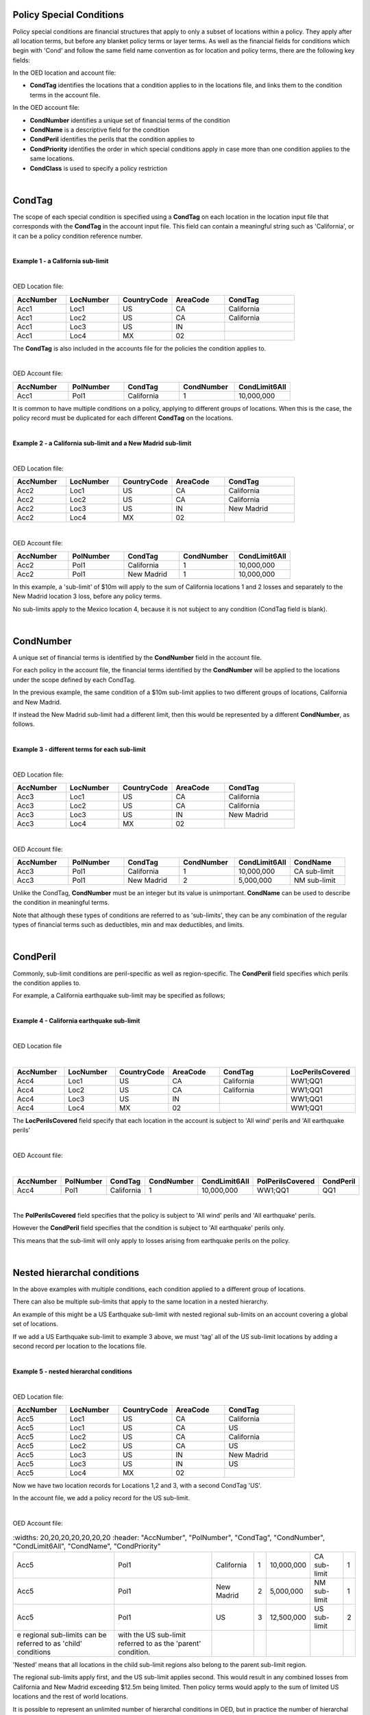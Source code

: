 Policy Special Conditions
#########################

Policy special conditions are financial structures that apply to only a subset of locations within a policy. They apply after all location terms, but before any blanket policy terms or layer terms.  As well as the financial fields for conditions which begin with 'Cond' and follow the same field name convention as for location and policy terms, there are the following key fields:

In the OED location and account file:

*   **CondTag** identifies the locations that a condition applies to in the locations file, and links them to the condition terms in the account file.

In the OED account file:

*   **CondNumber** identifies a unique set of financial terms of the condition 
*   **CondName** is a descriptive field for the condition
*   **CondPeril** identifies the perils that the condition applies to
*   **CondPriority** identifies the order in which special conditions apply in case more than one condition applies to the same locations.
*   **CondClass** is used to specify a policy restriction

|

CondTag
#######

The scope of each special condition is specified using a **CondTag** on each location in the location input file that corresponds with the **CondTag** in the account input file. This field can contain a meaningful string such as 'California', or it can be a policy condition reference number.

|

**Example 1 - a California sub-limit**

|

OED Location file:

.. csv-table::
    :widths: 15,15,15,15,20
    :header: "AccNumber", "LocNumber", "CountryCode", "AreaCode", "CondTag"

    "Acc1",    "Loc1",  "US", "CA",  "California"
    "Acc1",    "Loc2",  "US", "CA",  "California"
    "Acc1",    "Loc3",  "US", "IN",  ""
    "Acc1",    "Loc4",  "MX", "02",  ""

The **CondTag** is also included in the accounts file for the policies the condition applies to.

|

OED Account file:

.. csv-table::
    :widths: 20,20,20,20,20
    :header: "AccNumber", "PolNumber", "CondTag", "CondNumber", "CondLimit6All"

    "Acc1", "Pol1",  "California",  "1",  "10,000,000"

It is common to have multiple conditions on a policy, applying to different groups of locations.  When this is the case, the policy record must be duplicated for each different **CondTag** on the locations.

|

**Example 2 - a California sub-limit and a New Madrid sub-limit**

|

OED Location file:

.. csv-table::
    :widths: 15,15,15,15,20
    :header: "AccNumber", "LocNumber", "CountryCode", "AreaCode", "CondTag"

    "Acc2",    "Loc1",  "US", "CA",  "California"
    "Acc2",    "Loc2",  "US", "CA",  "California"
    "Acc2",    "Loc3",  "US", "IN",  "New Madrid"
    "Acc2",    "Loc4",  "MX", "02",  ""

|

OED Account file:

.. csv-table::
    :widths: 20,20,20,20,20
    :header: "AccNumber", "PolNumber", "CondTag", "CondNumber", "CondLimit6All"

    "Acc2", "Pol1",  "California",  "1",  "10,000,000"
    "Acc2", "Pol1",  "New Madrid",  "1",  "10,000,000"

In this example, a 'sub-limit' of $10m will apply to the sum of California locations 1 and 2 losses and separately to the New Madrid location 3 loss, before any policy terms.  

No sub-limits apply to the Mexico location 4, because it is not subject to any condition (CondTag field is blank).

|

CondNumber
##########

A unique set of financial terms is identified by the **CondNumber** field in the account file.

For each policy in the account file, the financial terms identified by the **CondNumber** will be applied to the locations under the scope defined by each CondTag.

In the previous example, the same condition of a $10m sub-limit applies to two different groups of locations, California and New Madrid.

If instead the New Madrid sub-limit had a different limit, then this would be represented by a different **CondNumber**, as follows.

|

**Example 3 - different terms for each sub-limit**

|

OED Location file:

.. csv-table::
    :widths: 15,15,15,15,20
    :header: "AccNumber", "LocNumber", "CountryCode", "AreaCode", "CondTag"

    "Acc3",    "Loc1",  "US", "CA",  "California"
    "Acc3",    "Loc2",  "US", "CA",  "California"
    "Acc3",    "Loc3",  "US", "IN",  "New Madrid"
    "Acc3",    "Loc4",  "MX", "02",  ""

|

OED Account file:

.. csv-table::
    :widths: 20,20,20,20,20,20
    :header: "AccNumber", "PolNumber", "CondTag", "CondNumber", "CondLimit6All", "CondName"

    "Acc3", "Pol1",  "California",  "1",  "10,000,000",   "CA sub-limit"
    "Acc3", "Pol1",  "New Madrid",  "2",  "5,000,000",   "NM sub-limit"

Unlike the CondTag, **CondNumber** must be an integer but its value is unimportant.  **CondName** can be used to describe the condition in meaningful terms.

Note that although these types of conditions are referred to as 'sub-limits', they can be any combination of the regular types of financial terms such as deductibles, min and max deductibles, and limits.

|

CondPeril
#########

Commonly, sub-limit conditions are peril-specific as well as region-specific.  The **CondPeril** field specifies which perils the condition applies to.

For example, a California earthquake sub-limit may be specified as follows;

|

**Example 4 - California earthquake sub-limit**

|

OED Location file

|

.. csv-table::
    :widths: 15,15,15,15,20,20
    :header: "AccNumber", "LocNumber", "CountryCode", "AreaCode", "CondTag", "LocPerilsCovered"

    "Acc4",    "Loc1",  "US", "CA",  "California",  "WW1;QQ1"
    "Acc4",    "Loc2",  "US", "CA",  "California",  "WW1;QQ1"
    "Acc4",    "Loc3",  "US", "IN",  "",  "WW1;QQ1"
    "Acc4",    "Loc4",  "MX", "02",  "",  "WW1;QQ1"

The **LocPerilsCovered** field specify that each location in the account is subject to 'All wind' perils and 'All earthquake perils'

|

OED Account file:

|

.. csv-table::
    :widths: 20,20,20,20,20,20,20
    :header: "AccNumber", "PolNumber", "CondTag", "CondNumber", "CondLimit6All", "PolPerilsCovered", "CondPeril"

    "Acc4", "Pol1",  "California",  "1",  "10,000,000", "WW1;QQ1", "QQ1"

|

The **PolPerilsCovered** field specifies that the policy is subject to 'All wind' perils and 'All earthquake' perils.

However the **CondPeril** field specifies that the condition is subject to 'All earthquake' perils only.

This means that the sub-limit will only apply to losses arising from earthquake perils on the policy.

|

Nested hierarchal conditions
############################

In the above examples with multiple conditions, each condition applied to a different group of locations.

There can also be multiple sub-limits that apply to the same location in a nested hierarchy.

An example of this might be a US Earthquake sub-limit with nested regional sub-limits on an account covering a global set of locations.

If we add a US Earthquake sub-limit to example 3 above, we must 'tag' all of the US sub-limit locations by adding a second record per location to the locations file.

|

**Example 5 - nested hierarchal conditions**

|

OED Location file:

.. csv-table::
    :widths: 15,15,15,15,20
    :header: "AccNumber", "LocNumber", "CountryCode", "AreaCode", "CondTag"

    "Acc5",    "Loc1",  "US", "CA",  "California"
    "Acc5",    "Loc1",  "US", "CA",  "US"
    "Acc5",    "Loc2",  "US", "CA",  "California"
    "Acc5",    "Loc2",  "US", "CA",  "US"
    "Acc5",    "Loc3",  "US", "IN",  "New Madrid"
    "Acc5",    "Loc3",  "US", "IN",  "US"  
    "Acc5",    "Loc4",  "MX", "02",  ""

Now we have two location records for Locations 1,2 and 3, with a second CondTag 'US'.

In the account file, we add a policy record for the US sub-limit.

|

OED Account file:

.. csv-table::
    :widths: 20,20,20,20,20,20,20
    :header: "AccNumber", "PolNumber", "CondTag", "CondNumber", "CondLimit6All", "CondName", "CondPriority"

    "Acc5", "Pol1",  "California",  "1",  "10,000,000",   "CA sub-limit",  "1"
    "Acc5", "Pol1",  "New Madrid",  "2",  "5,000,000",   "NM sub-limit",  "1"
    "Acc5", "Pol1",  "US",  "3",  "12,500,000",   "US sub-limit",  "2"
  e regional sub-limits can be referred to as 'child' conditions, with the US sub-limit referred to as the 'parent' condition.  
'Nested' means that all locations in the child sub-limit regions also belong to the parent sub-limit region.

The regional sub-limits apply first, and the US sub-limit applies second. This would result in any combined losses from California and New Madrid exceeding $12.5m being limited.  Then policy terms would apply to the sum of limited US locations and the rest of world locations.

It is possible to represent an unlimited number of hierarchal conditions in OED, but in practice the number of hierarchal levels rarely exceeds two.

|

CondPriority
############

When there are hierarchal conditions as in the example above, it is necessary to specify the order in which the conditions apply. **CondPriority** is an integer field in the accounts file which specifies the relative order in which the conditions apply.

In the previous example, the value in the **CondPriority** field is equivalent to the hierarchal level of each condition.

However in practice, where there are many children conditions, there is often an overall ranking or priority assigned to each condition regardless of whether there is a hierarchy or not.

|

**Example 6 - parent and child conditions**

|

OED Location file:

.. csv-table::
    :widths: 20,20,20
    :header: "AccNumber", "LocNumber", "CondTag"

    "Acc6",    "Loc1", "child1"
    "Acc6",    "Loc1", "parent"
    "Acc6",    "Loc2", "child2"
    "Acc6",    "Loc2", "parent"
    "Acc6",    "Loc3", "child3"
    "Acc6",    "Loc3", "parent"
    "Acc6",    "Loc4", "child4"
    "Acc6",    "Loc4", "parent"
    "Acc6",    "Loc5", ""

The location file must have two records for each location subject to a child condition and the parent condition.  Locations 1-4 all appear twice in the locations file with two different CondTags and are part of the nested hierarchal conditions. 

Location 5 appears once and is outside of the hierarchy with no conditions, and its loss is carried into the policy terms with no sub-limits applied.

|

OED Account file:

.. csv-table::
    :widths: 20,20,20,20,20,20,20
    :header: "AccNumber", "PolNumber", "CondTag", "CondNumber", "CondLimit6All", "CondName", "CondPriority"

    "Acc6", "Pol1",  "child1",  "1",  "10,000,000",   "child1",  "1"
    "Acc6", "Pol1",  "child2",  "2",  "5,000,000",   "child2",  "2"
    "Acc6", "Pol1",  "child3",  "3",  "5,000,000",   "child3",  "3"
    "Acc6", "Pol1",  "child4",  "4",  "5,000,000",   "child4",  "4"
    "Acc6", "Pol1",  "parent",  "5",  "20,000,000",   "parent",  "5"
    

The relative values of CondPriority between the child conditions do not matter when the conditions apply to non-overlapping groups of locations.  All that matters is that the relative value of the CondPriority of the parent condition is greater than the value of CondPriority of each of the child conditions.

Hierarchal conditions are only recognised by the presence of duplicate locations in the locations file, and not by the values in CondPriority or the descriptions of the conditions in CondName.

It is only when the same location appears twice in the location file with different CondTag values that the relative values of **CondPriority** will be used to determine the order in which the conditions apply. **CondPriority** is disregarded in the case that there are multiple non-overlapping conditions.

|

Policy restrictions
###################

In all of previous examples, the conditions have been 'sub-limit' types, where the set of financial terms apply to the locations which are assigned a particular CondTag. This is the default case and it does not need to be explicitly specified.

For accounts with multiple locations, the default assumption is that if there is more than one policy on the account, then every policy applies to every location in the account. 

However, policies on an account can sometimes have certain locations excluded. Policy restrictions are specified in OED using the **CondClass** field.

|

CondClass
#########

Policy restrictions are implemented as an alternative classification of special conditions which can be specified by the **CondClass** field in the account file. A value of 1 means 'Policy restriction', otherwise the default value of 0 (sub-limit) is assumed. 

The difference between them is what happens to losses for locations under the account that do not have a CondTag.

* When the condition is a sub-limit - the locations that have no CondTag will still contribute loss to the policy on the account.
* When the condition is a policy restriction - the locations that have no CondTag **will not** contribute loss to the policy on the account.

There are not normally any financial terms such as limits or deductibles that apply in policy restrictions.  A policy restriction is normally only used to exclude locations from contributing to a policy. 

Next is an example which excludes New Madrid locations from the policy. This time, CondTag uses a numeric condition reference number.

|

**Example 7 - Single policy restriction**

|

OED Location file:

.. csv-table::
    :widths: 15,15,15,15,20
    :header: "AccNumber", "LocNumber", "CountryCode", "AreaCode", "CondTag"

    "Acc7",    "Loc1",  "US", "CA",  "366450"
    "Acc7",    "Loc2",  "US", "CA",  "366450"
    "Acc7",    "Loc3",  "US", "IN",  ""
    "Acc7",    "Loc4",  "MX", "02",  "366450"

|

OED Account file:

.. csv-table::
    :widths: 20,20,20,20,20,20,20
    :header: "AccNumber", "PolNumber", "CondTag", "CondNumber", "CondName", "CondClass", "LayerLimit"
    
    "Acc7", "Pol1",  "366450",  "366450", "EXCL NM LOCS", "1", "2,500,000"

Only Locations 1, 2, and 4 are subject to the policy terms and location 3 is excluded.

|

Conditions on multi-policy accounts
###################################

When there are multiple policies on an account, conditions can be symmetric (same conditions apply to all policies) or assymmetric (different conditions per policy).

Continuing the regional sub-limit example 3, we can add a second excess policy to the account with the same conditions.

|

**Example 8 - Symmetric policy sub-limits**

|

OED Location file:

.. csv-table::
    :widths: 15,15,15,15,20
    :header: "AccNumber", "LocNumber", "CountryCode", "AreaCode", "CondTag"

    "Acc8",    "Loc1",  "US", "CA",  "California"
    "Acc8",    "Loc2",  "US", "CA",  "California"
    "Acc8",    "Loc3",  "US", "IN",  "New Madrid"
    "Acc8",    "Loc4",  "MX", "02",  ""

|

OED Account file:

.. csv-table::
    :widths: 20,20,20,20,20,20,20
    :header: "AccNumber", "PolNumber", "CondTag", "CondNumber", "CondLimit6All", "LayerAttachment", "LayerLimit"

    "Acc8", "Pol1",  "California",  "1",  "10,000,000", "0", "5,000,000"
    "Acc8", "Pol1",  "New Madrid",  "2",  "5,000,000", "0", "5,000,000"
    "Acc8", "Pol2",  "California",  "1",  "10,000,000", "5,000,000", "15,000,000"
    "Acc8", "Pol2",  "New Madrid",  "2",  "5,000,000", "5,000,000", "15,000,000"
    
Some layer terms are added to distinguish between Pol1 and Pol2. This is an example where conditions are symmetric across policies.

If we drop one of the sub-limits from Pol2, then this is an example of assymmetric conditions.

|

**Example 9 - Asymmetric policy sub-limits**

|

OED Location file:

.. csv-table::
    :widths: 15,15,15,15,20
    :header: "AccNumber", "LocNumber", "CountryCode", "AreaCode", "CondTag"

    "Acc9",    "Loc1",  "US", "CA",  "California"
    "Acc9",    "Loc2",  "US", "CA",  "California"
    "Acc9",    "Loc3",  "US", "IN",  "New Madrid"
    "Acc9",    "Loc4",  "MX", "02",  ""

|
    
OED Account file:

.. csv-table::
    :widths: 20,20,20,20,20,20,20
    :header: "AccNumber", "PolNumber", "CondTag", "CondNumber", "CondLimit6All", "LayerAttachment", "LayerLimit"

    "Acc9", "Pol1",  "California",  "1",  "10,000,000", "0", "10,000,000"
    "Acc9", "Pol1",  "New Madrid",  "2",  "5,000,000", "0", "10,000,000"
    "Acc9", "Pol2",  "California",  "1",  "10,000,000", "10,000,000", "15,000,000"

In this case, the New Madrid losses would be limited to $ 5m for Pol1, but unlimited for Pol2.

For each specified CondTag in the locations file, there must be least one associated policy condition in the accounts file, and vice versa.  In other words, there must not be any CondTags in the one file not appearing in the other file.

In example 10, California locations are excluded from two different policies on an account. 

|

**Example 10 - Restrictions on two policies**

|

OED Location file:

.. csv-table::
    :widths: 15,15,15,15,20
    :header: "AccNumber", "LocNumber", "CountryCode", "AreaCode", "CondTag"

    "Acc10",    "Loc1",  "US", "CA",  "CA"
    "Acc10",    "Loc2",  "US", "CA",  "CA"
    "Acc10",    "Loc3",  "US", "IN",  ""
    "Acc10",    "Loc4",  "MX", "02",  ""

|

OED Account file:

.. csv-table::
    :widths: 20,20,20,20,20,20,20
    :header: "AccNumber", "PolNumber", "CondTag", "CondNumber", "CondName", "CondClass", "LayerLimit", "LayerAttachment", "LayerParticipation"

    "Acc10", "PolA",  "CA",  "331826", "EXCL CA LOCS", "1", "5,000,000", "0", "0.5" 
    "Acc10", "PolB",  "CA",  "331828", "EXCL CA LOCS", "1", "25,000,000","25,000,000", "0.41418"

Only locations 3 and 4 are subject to the terms of PolA and PolB and locations 1 and 2 are excluded.

Although in this example the same locations are excluded from both policies, it is possible to use policy restrictions to exclude different locations from each policy on an account.

|

**Example 11 – Commercial lines – multiple locations per policy with location and policy deductibles but with a sub-limit for tier 1 wind**

The tables below show an example of a commercial portfolio with 1 account containing 6 locations. The policy covers earthquake and wind with the same overall policy limit for both perils. However, for certain locations two different sub-limits apply for wind. We show two examples of this below, firstly where the sub-limits are not nested (e.g. Florida wind sub-limit and Texas wind sub-limit), and secondly where the sub-limits are nested (e.g. Texas tier 1 wind sub-limit and Texas overall wind sub-limit).

|

OED Location file:

.. csv-table::
    :widths: 15,15,20,25,20,15
    :header: "AccNumber",   "LocNumber",    "BuildingTIV",  "LocDedType1Building",  "LocDed1Building",  "CondTag"

    "Acc11",    "1",    "1,000,000",    "0",    "10,000",   "1"
    "Acc11",    "2",    "1,000,000",    "2",    "0.01",     "1"
    "Acc11",    "3",    "1,000,000",    "1",    "0.05",     "2"
    "Acc11",    "4",    "2,000,000",    "0",    "15,000",   "2"
    "Acc11",    "5",    "2,000,000",    "0",    "10,000",   
    "Acc11",    "6",    "2,000,000",    "2",    "0.10", 

|

OED Account file:

.. csv-table::
    :widths: 20,30,30, 30,30,30,30,30,25
    :header: "AccNumber",   "PolNumber",    "PolPeril", "PolLimit6All", "CondTag", "CondNumber",    "CondPriority", "CondPeril",    "CondLimit6All"

    "Acc11",    "1",    "QQ1;WW1",  "1,500,000", "1",   "1",    "1",    "WW1",  "250,000"
    "Acc11",    "1",    "QQ1;WW1",  "1,500,000", "2",   "2",    "1",    "WW1",  "500,000"

|

If two special conditions are nested or overlap – meaning that some locations have two applicable special conditions (e.g. Texas tier 1 wind sub-limit of 250,000 (**CondNumber** = 1) and Texas overall wind sub-limit of 500,000 (**CondNumber** = 2)), the tables would be specified as shown below. The example below assumes that locations 1 and 2 are in the Texas tier 1 region, locations 3 and 4 are within Texas but not in the Tier 1 wind region, and locations 5 and 6 are outside Texas.

|

**Example 12 – Commercial lines – multiple locations per policy with location and policy deductibles with nested hierarchal sub-limits for wind**

|

OED Location file:

.. csv-table::
    :widths: 12,12,15,20,15,10 
    :header: "AccNumber",   "LocNumber",    "BuildingTIV",  "LocDedType1Building",  "LocDed1Building",  "CondTag"

    "Acc12",    "1",    "1,000,000",    "0",    "10,000",   "1"
    "Acc12",    "1",    "1,000,000",    "0",    "10,000",   "2"
    "Acc12",    "2",    "1,000,000",    "2",    "0.01",     "1"
    "Acc12",    "2",    "1,000,000",    "2",    "0.01",     "2"
    "Acc12",    "3",    "1,000,000",    "1",    "0.05",     "2"
    "Acc12",    "4",    "2,000,000",    "0",    "15,000",   "2"
    "Acc12",    "5",    "2,000,000",    "0",    "10,000"
    "Acc12",    "6",    "2,000,000",    "2",    "0.10"

|

OED Account file:

.. csv-table::
    :widths: 20,20,30,30,20,20,20,25,25
    :header: "AccNumber",   "PolNumber",    "PolPeril",     "PolLimit6All",  "CondTag",   "CondNumber", "CondPriority", "CondPeril",    "CondLimit6All"


    "Acc12",    "1",    "QQ1; WW1",     "1,500,000", "1",   "1",    "1",    "WW1",  "250,000"
    "Acc12",    "1",    "QQ1; WW1",     "1,500,000", "2",   "2",    "2",    "WW1",  "500,000"


